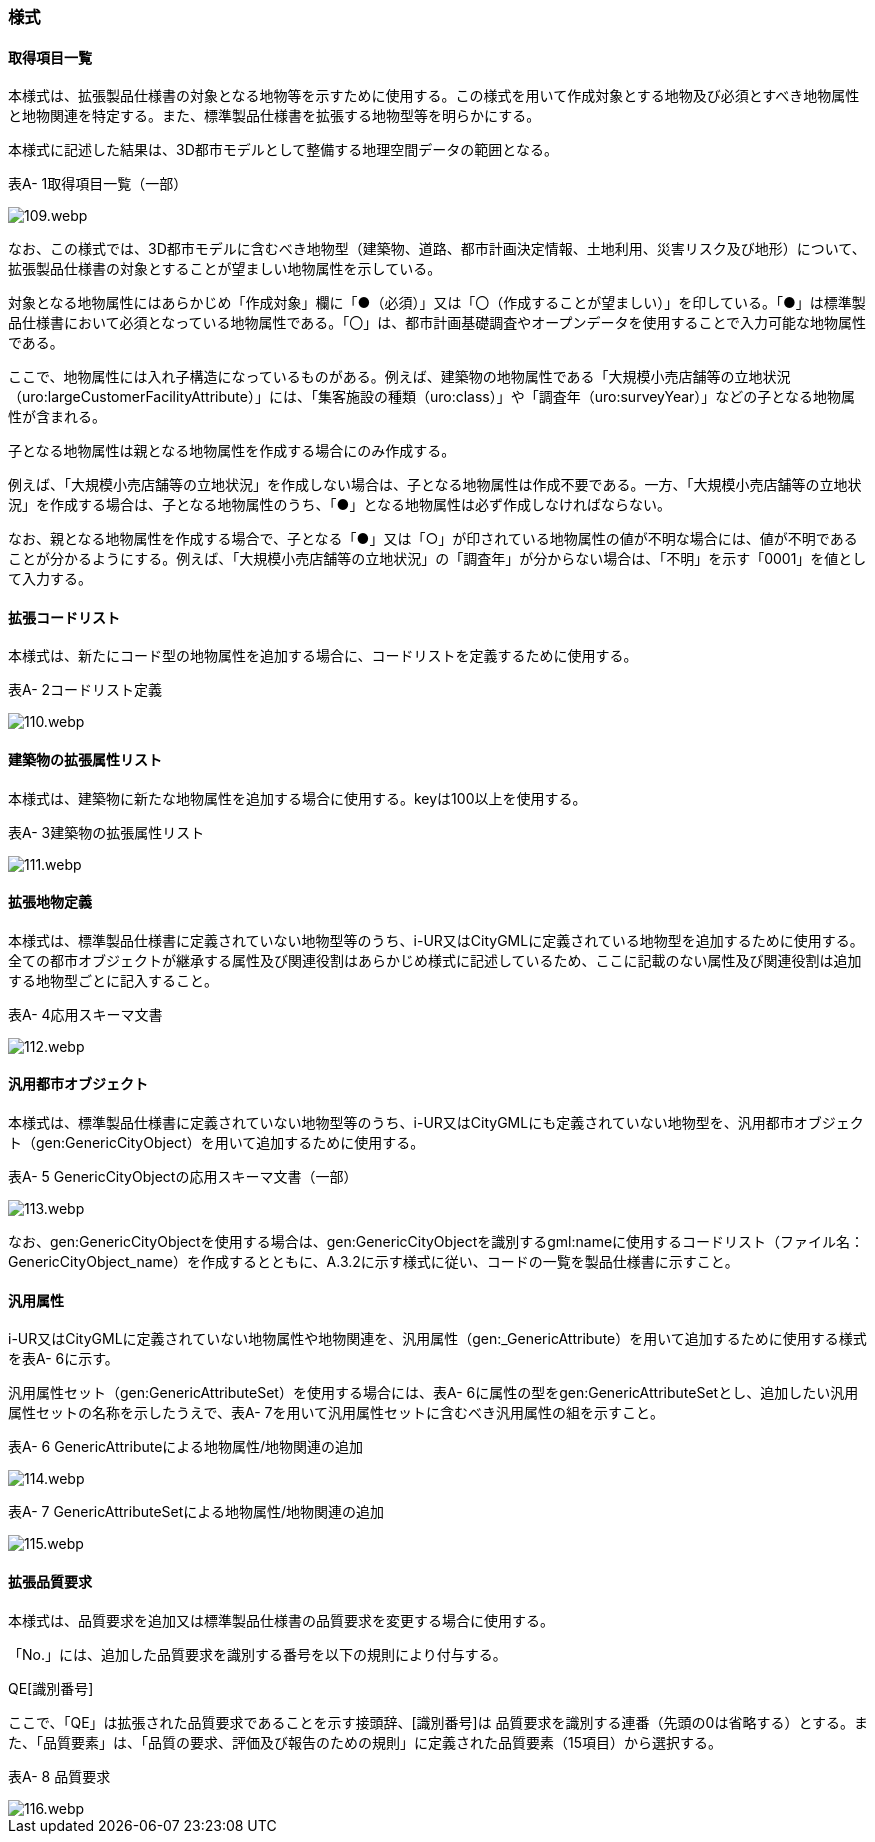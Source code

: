 [[tocA_03]]
=== 様式

[[tocA_03_01]]
==== 取得項目一覧

本様式は、拡張製品仕様書の対象となる地物等を示すために使用する。この様式を用いて作成対象とする地物及び必須とすべき地物属性と地物関連を特定する。また、標準製品仕様書を拡張する地物型等を明らかにする。

本様式に記述した結果は、3D都市モデルとして整備する地理空間データの範囲となる。

表A- 1取得項目一覧（一部）

image::images/109.webp.png[]

なお、この様式では、3D都市モデルに含むべき地物型（建築物、道路、都市計画決定情報、土地利用、災害リスク及び地形）について、拡張製品仕様書の対象とすることが望ましい地物属性を示している。

対象となる地物属性にはあらかじめ「作成対象」欄に「●（必須）」又は「〇（作成することが望ましい）」を印している。「●」は標準製品仕様書において必須となっている地物属性である。「〇」は、都市計画基礎調査やオープンデータを使用することで入力可能な地物属性である。

ここで、地物属性には入れ子構造になっているものがある。例えば、建築物の地物属性である「大規模小売店舗等の立地状況（uro:largeCustomerFacilityAttribute）」には、「集客施設の種類（uro:class）」や「調査年（uro:surveyYear）」などの子となる地物属性が含まれる。

子となる地物属性は親となる地物属性を作成する場合にのみ作成する。

例えば、「大規模小売店舗等の立地状況」を作成しない場合は、子となる地物属性は作成不要である。一方、「大規模小売店舗等の立地状況」を作成する場合は、子となる地物属性のうち、「●」となる地物属性は必ず作成しなければならない。

なお、親となる地物属性を作成する場合で、子となる「●」又は「○」が印されている地物属性の値が不明な場合には、値が不明であることが分かるようにする。例えば、「大規模小売店舗等の立地状況」の「調査年」が分からない場合は、「不明」を示す「0001」を値として入力する。

[[tocA_03_02]]
==== 拡張コードリスト

本様式は、新たにコード型の地物属性を追加する場合に、コードリストを定義するために使用する。

表A- 2コードリスト定義

image::images/110.webp.png[]

[[tocA_03_03]]
==== 建築物の拡張属性リスト

本様式は、建築物に新たな地物属性を追加する場合に使用する。keyは100以上を使用する。

表A- 3建築物の拡張属性リスト

image::images/111.webp.png[]

[[tocA_03_04]]
==== 拡張地物定義

本様式は、標準製品仕様書に定義されていない地物型等のうち、i-UR又はCityGMLに定義されている地物型を追加するために使用する。全ての都市オブジェクトが継承する属性及び関連役割はあらかじめ様式に記述しているため、ここに記載のない属性及び関連役割は追加する地物型ごとに記入すること。

表A- 4応用スキーマ文書

image::images/112.webp.png[]

[[tocA_03_05]]
==== 汎用都市オブジェクト

本様式は、標準製品仕様書に定義されていない地物型等のうち、i-UR又はCityGMLにも定義されていない地物型を、汎用都市オブジェクト（gen:GenericCityObject）を用いて追加するために使用する。

表A- 5 GenericCityObjectの応用スキーマ文書（一部）

image::images/113.webp.png[]

なお、gen:GenericCityObjectを使用する場合は、gen:GenericCityObjectを識別するgml:nameに使用するコードリスト（ファイル名：GenericCityObject_name）を作成するとともに、A.3.2に示す様式に従い、コードの一覧を製品仕様書に示すこと。

[[tocA_03_06]]
==== 汎用属性

i-UR又はCityGMLに定義されていない地物属性や地物関連を、汎用属性（gen:_GenericAttribute）を用いて追加するために使用する様式を表A- 6に示す。

汎用属性セット（gen:GenericAttributeSet）を使用する場合には、表A- 6に属性の型をgen:GenericAttributeSetとし、追加したい汎用属性セットの名称を示したうえで、表A- 7を用いて汎用属性セットに含むべき汎用属性の組を示すこと。

表A- 6 GenericAttributeによる地物属性/地物関連の追加

image::images/114.webp.png[]

表A- 7 GenericAttributeSetによる地物属性/地物関連の追加

image::images/115.webp.png[]

[[tocA_03_07]]
==== 拡張品質要求

本様式は、品質要求を追加又は標準製品仕様書の品質要求を変更する場合に使用する。

「No.」には、追加した品質要求を識別する番号を以下の規則により付与する。

QE[識別番号]

ここで、「QE」は拡張された品質要求であることを示す接頭辞、[識別番号]は 品質要求を識別する連番（先頭の0は省略する）とする。また、「品質要素」は、「品質の要求、評価及び報告のための規則」に定義された品質要素（15項目）から選択する。

表A- 8 品質要求

image::images/116.webp.png[]

